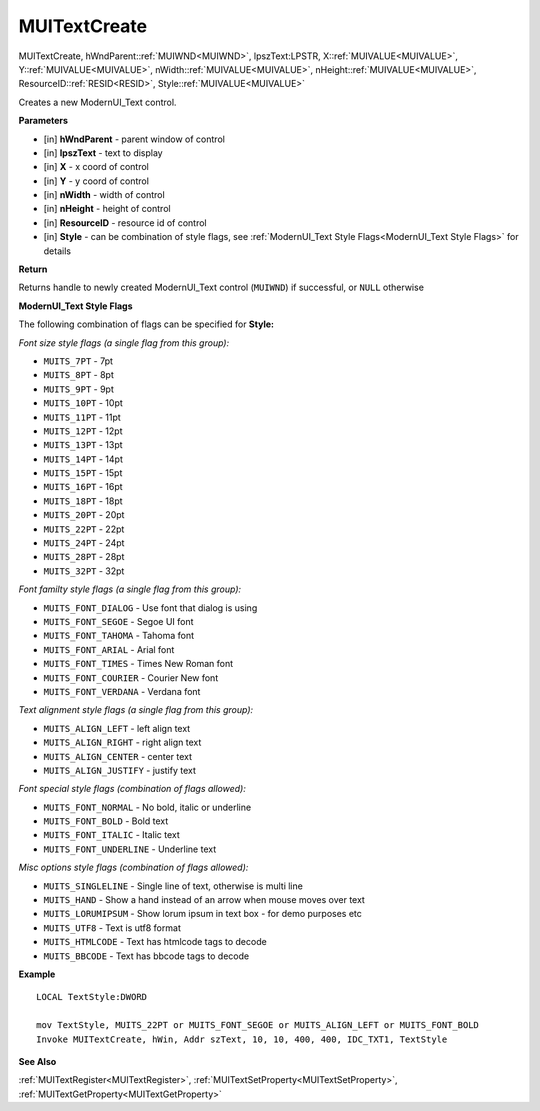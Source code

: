 .. _MUITextCreate:

========================
MUITextCreate 
========================

MUITextCreate, hWndParent::ref:`MUIWND<MUIWND>`, lpszText:LPSTR, X::ref:`MUIVALUE<MUIVALUE>`, Y::ref:`MUIVALUE<MUIVALUE>`, nWidth::ref:`MUIVALUE<MUIVALUE>`, nHeight::ref:`MUIVALUE<MUIVALUE>`, ResourceID::ref:`RESID<RESID>`, Style::ref:`MUIVALUE<MUIVALUE>`

Creates a new ModernUI_Text control.

**Parameters**

* [in] **hWndParent** - parent window of control
* [in] **lpszText** - text to display
* [in] **X** - x coord of control
* [in] **Y** - y coord of control
* [in] **nWidth** - width of control
* [in] **nHeight** - height of control
* [in] **ResourceID** - resource id of control
* [in] **Style** - can be combination of style flags, see :ref:`ModernUI_Text Style Flags<ModernUI_Text Style Flags>` for details

**Return**

Returns handle to newly created ModernUI_Text control (``MUIWND``) if successful, or ``NULL`` otherwise

.. _ModernUI_Text Style Flags:

**ModernUI_Text Style Flags**

The following combination of flags can be specified for **Style:**

*Font size style flags (a single flag from this group):*

* ``MUITS_7PT`` - 7pt
* ``MUITS_8PT`` - 8pt
* ``MUITS_9PT`` - 9pt
* ``MUITS_10PT`` - 10pt
* ``MUITS_11PT`` - 11pt
* ``MUITS_12PT`` - 12pt
* ``MUITS_13PT`` - 13pt
* ``MUITS_14PT`` - 14pt
* ``MUITS_15PT`` - 15pt
* ``MUITS_16PT`` - 16pt
* ``MUITS_18PT`` - 18pt
* ``MUITS_20PT`` - 20pt
* ``MUITS_22PT`` - 22pt
* ``MUITS_24PT`` - 24pt
* ``MUITS_28PT`` - 28pt
* ``MUITS_32PT`` - 32pt

*Font familty style flags (a single flag from this group):*

* ``MUITS_FONT_DIALOG`` - Use font that dialog is using
* ``MUITS_FONT_SEGOE`` - Segoe UI font
* ``MUITS_FONT_TAHOMA`` - Tahoma font
* ``MUITS_FONT_ARIAL`` - Arial font
* ``MUITS_FONT_TIMES`` - Times New Roman font
* ``MUITS_FONT_COURIER`` - Courier New font
* ``MUITS_FONT_VERDANA`` - Verdana font

*Text alignment style flags (a single flag from this group):*

* ``MUITS_ALIGN_LEFT`` - left align text
* ``MUITS_ALIGN_RIGHT`` - right align text
* ``MUITS_ALIGN_CENTER`` - center text
* ``MUITS_ALIGN_JUSTIFY`` - justify text

*Font special style flags (combination of flags allowed):*

* ``MUITS_FONT_NORMAL`` - No bold, italic or underline
* ``MUITS_FONT_BOLD`` - Bold text
* ``MUITS_FONT_ITALIC`` - Italic text
* ``MUITS_FONT_UNDERLINE`` - Underline text

*Misc options style flags (combination of flags allowed):*

* ``MUITS_SINGLELINE`` - Single line of text, otherwise is multi line
* ``MUITS_HAND`` - Show a hand instead of an arrow when mouse moves over text
* ``MUITS_LORUMIPSUM`` - Show lorum ipsum in text box - for demo purposes etc
* ``MUITS_UTF8`` - Text is utf8 format
* ``MUITS_HTMLCODE`` - Text has htmlcode tags to decode
* ``MUITS_BBCODE`` - Text has bbcode tags to decode


**Example**

::
   
   LOCAL TextStyle:DWORD
   
   mov TextStyle, MUITS_22PT or MUITS_FONT_SEGOE or MUITS_ALIGN_LEFT or MUITS_FONT_BOLD
   Invoke MUITextCreate, hWin, Addr szText, 10, 10, 400, 400, IDC_TXT1, TextStyle

**See Also**

:ref:`MUITextRegister<MUITextRegister>`, :ref:`MUITextSetProperty<MUITextSetProperty>`, :ref:`MUITextGetProperty<MUITextGetProperty>`

